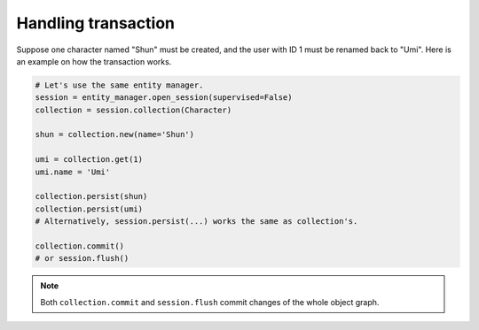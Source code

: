 Handling transaction
********************

Suppose one character named "Shun" must be created, and the user with ID 1 must be renamed back to "Umi". Here is an
example on how the transaction works.

.. code-block:: python

    # Let's use the same entity manager.
    session = entity_manager.open_session(supervised=False)
    collection = session.collection(Character)

    shun = collection.new(name='Shun')

    umi = collection.get(1)
    umi.name = 'Umi'

    collection.persist(shun)
    collection.persist(umi)
    # Alternatively, session.persist(...) works the same as collection's.

    collection.commit()
    # or session.flush()

.. note:: Both ``collection.commit`` and ``session.flush`` commit changes of the whole object graph.